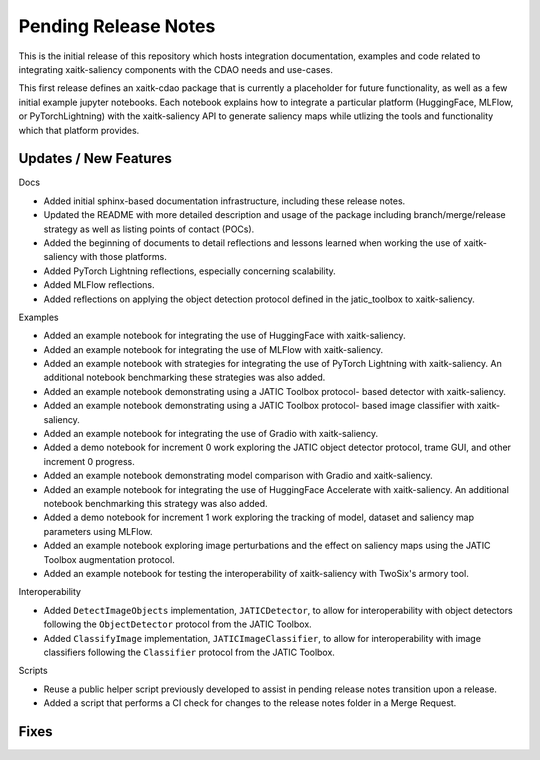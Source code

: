 Pending Release Notes
=====================
This is the initial release of this repository which hosts integration
documentation, examples and code related to integrating xaitk-saliency
components with the CDAO needs and use-cases.

This first release defines an xaitk-cdao package that is currently a
placeholder for future functionality, as well as a few initial example jupyter
notebooks. Each notebook explains how to integrate a particular platform
(HuggingFace, MLFlow, or PyTorchLightning) with the xaitk-saliency API to
generate saliency maps while utlizing the tools and functionality which that
platform provides.

Updates / New Features
----------------------

Docs

* Added initial sphinx-based documentation infrastructure, including these
  release notes.

* Updated the README with more detailed description and usage of the package
  including branch/merge/release strategy as well as listing points of contact
  (POCs).

* Added the beginning of documents to detail reflections and lessons learned
  when working the use of xaitk-saliency with those platforms.

* Added PyTorch Lightning reflections, especially concerning scalability.

* Added MLFlow reflections.

* Added reflections on applying the object detection protocol defined in
  the jatic_toolbox to xaitk-saliency.

Examples

* Added an example notebook for integrating the use of HuggingFace with
  xaitk-saliency.

* Added an example notebook for integrating the use of MLFlow with
  xaitk-saliency.

* Added an example notebook with strategies for integrating the use of
  PyTorch Lightning with xaitk-saliency. An additional notebook
  benchmarking these strategies was also added.

* Added an example notebook demonstrating using a JATIC Toolbox protocol-
  based detector with xaitk-saliency.

* Added an example notebook demonstrating using a JATIC Toolbox protocol-
  based image classifier with xaitk-saliency.

* Added an example notebook for integrating the use of Gradio with
  xaitk-saliency.

* Added a demo notebook for increment 0 work exploring the JATIC object
  detector protocol, trame GUI, and other increment 0 progress.

* Added an example notebook demonstrating model comparison with Gradio and
  xaitk-saliency.

* Added an example notebook for integrating the use of HuggingFace Accelerate
  with xaitk-saliency. An additional notebook benchmarking this strategy was
  also added.

* Added a demo notebook for increment 1 work exploring the tracking of model,
  dataset and saliency map parameters using MLFlow.

* Added an example notebook exploring image perturbations and the effect on
  saliency maps using the JATIC Toolbox augmentation protocol.

* Added an example notebook for testing the interoperability of xaitk-saliency
  with TwoSix's armory tool.

Interoperability

* Added ``DetectImageObjects`` implementation, ``JATICDetector``, to allow
  for interoperability with object detectors following the ``ObjectDetector``
  protocol from the JATIC Toolbox.

* Added ``ClassifyImage`` implementation, ``JATICImageClassifier``, to allow
  for interoperability with image classifiers following the ``Classifier``
  protocol from the JATIC Toolbox.

Scripts

* Reuse a public helper script previously developed to assist in pending
  release notes transition upon a release.

* Added a script that performs a CI check for changes to the release notes
  folder in a Merge Request.

Fixes
-----
